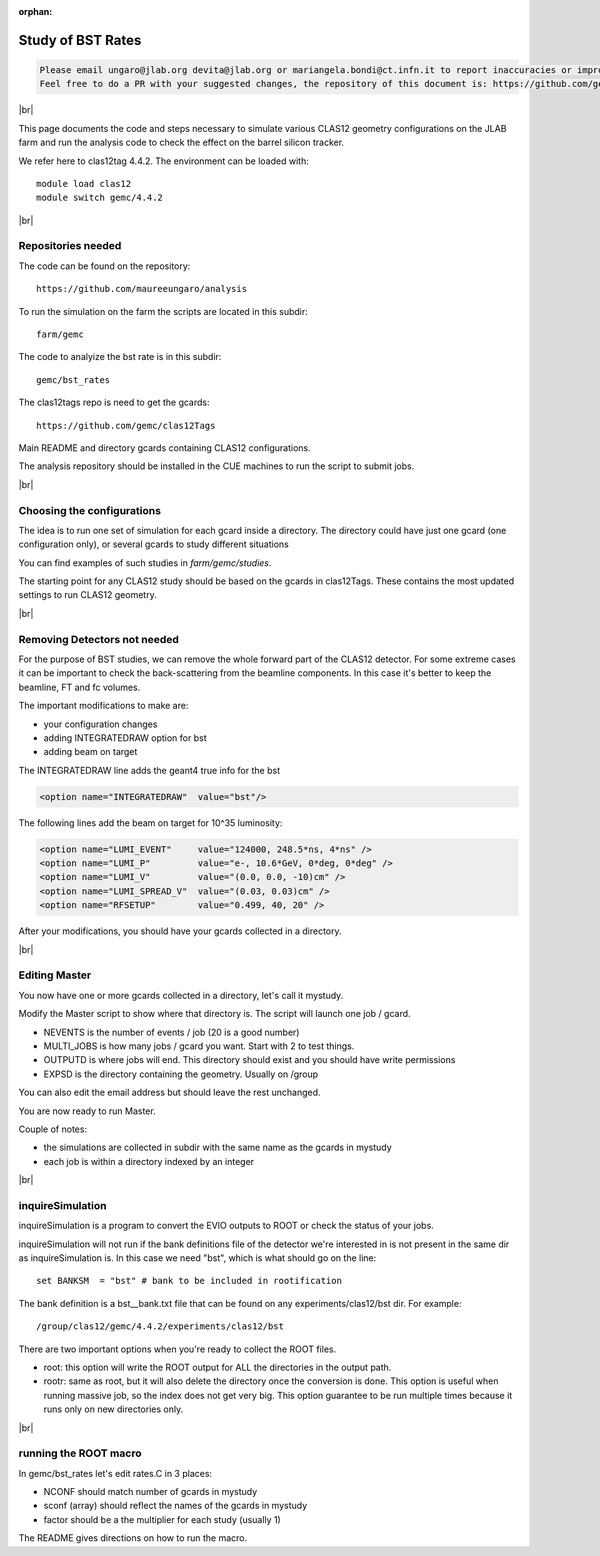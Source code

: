 :orphan:

.. |br| raw:: html

   <br>

##################
Study of BST Rates
##################

.. code-block:: bash

	Please email ungaro@jlab.org devita@jlab.org or mariangela.bondi@ct.infn.it to report inaccuracies or improvement to this page.
	Feel free to do a PR with your suggested changes, the repository of this document is: https://github.com/gemc/docs.git inside webPage.

|br|

This page documents the code and steps necessary to simulate various CLAS12 geometry configurations
on the JLAB farm and run the analysis code to check the effect on the barrel silicon tracker.

We refer here to clas12tag 4.4.2. The environment can be loaded with::

 module load clas12
 module switch gemc/4.4.2

|br|

Repositories needed
-------------------

The code can be found on the repository::

 https://github.com/maureeungaro/analysis

To run the simulation on the farm the scripts are located in this subdir::

 farm/gemc


The code to analyize the bst rate is in this subdir::

 gemc/bst_rates


The clas12tags repo is need to get the gcards::

 https://github.com/gemc/clas12Tags

Main README and directory gcards containing CLAS12 configurations.


The analysis repository should be installed in the CUE machines to run the script to submit jobs.

|br|

Choosing the configurations
---------------------------

The idea is to run one set of simulation for each gcard inside a directory.
The directory could have just one gcard (one configuration only), or several gcards to study different situations

You can find examples of such studies in *farm/gemc/studies*.

The starting point for any CLAS12 study should be based on the gcards in clas12Tags. These contains the most updated
settings to run CLAS12 geometry.


|br|


Removing Detectors not needed
-----------------------------

For the purpose of BST studies, we can remove the whole forward part of the CLAS12 detector. For some extreme cases it
can be important to check the back-scattering from the beamline components. In this case it's better to keep the beamline,
FT and fc volumes.





The important modifications to make are:

- your configuration changes
- adding INTEGRATEDRAW option for bst
- adding beam on target

The INTEGRATEDRAW line adds the geant4 true info for the bst

.. code-block:: bash

	<option name="INTEGRATEDRAW"  value="bst"/>

The following lines add the beam on target for 10^35 luminosity:


.. code-block:: bash

    <option name="LUMI_EVENT"     value="124000, 248.5*ns, 4*ns" />
    <option name="LUMI_P"         value="e-, 10.6*GeV, 0*deg, 0*deg" />
    <option name="LUMI_V"         value="(0.0, 0.0, -10)cm" />
    <option name="LUMI_SPREAD_V"  value="(0.03, 0.03)cm" />
    <option name="RFSETUP"        value="0.499, 40, 20" />


After your modifications, you should have your gcards collected in a directory.


|br|

Editing Master
--------------

You now have one or more gcards collected in a directory, let's call it mystudy.

Modify the Master script to show where that directory is. The script will launch one job / gcard.

- NEVENTS is the number of events / job (20 is a good number)
- MULTI_JOBS is how many jobs / gcard you want. Start with 2 to test things.
- OUTPUTD is where jobs will end. This directory should exist and you should have write permissions
- EXPSD is the directory containing the geometry. Usually on /group

You can also edit the email address but should leave the rest unchanged.

You are now ready to run Master.

Couple of notes:

- the simulations are collected in subdir with the same name as the gcards in mystudy
- each job is within a directory indexed by an integer

|br|


inquireSimulation
-----------------

inquireSimulation is a program to convert the EVIO outputs to ROOT or check the status of your jobs.

inquireSimulation will not run if the bank definitions file of the detector we're interested in is not present in the same dir as inquireSimulation is.
In this case we need "bst", which is what should go on the line::

 set BANKSM  = "bst" # bank to be included in rootification

The bank definition is a bst__bank.txt file that can be found on any experiments/clas12/bst dir. For example::

 /group/clas12/gemc/4.4.2/experiments/clas12/bst


There are two important options when you're ready to collect the ROOT files.

- root: this option will write the ROOT output for ALL the directories in the output path.
- rootr: same as root, but it will also delete the directory once the conversion is done. This option is useful when running massive job, so the index does not get very big. This option guarantee to be run multiple times because it runs only on new directories only.


|br|

running the ROOT macro
----------------------

In  gemc/bst_rates let's edit rates.C in 3 places:

- NCONF should match number of gcards in mystudy
- sconf (array) should reflect the names of the gcards in mystudy
- factor should be a the multiplier for each study (usually 1)


The README gives directions on how to run the macro.

